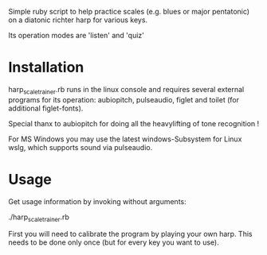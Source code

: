 
Simple ruby script to help practice scales (e.g. blues or major
pentatonic) on a diatonic richter harp for various keys.

Its operation modes are 'listen' and 'quiz'

* Installation

  harp_scale_trainer.rb runs in the linux console and requires several
  external programs for its operation: aubiopitch, pulseaudio, figlet
  and toilet (for additional figlet-fonts).
  
  Special thanx to aubiopitch for doing all the heavylifting of
  tone recognition !

  For MS Windows you may use the latest windows-Subsystem for Linux
  wslg, which supports sound via pulseaudio.

* Usage

  Get usage information by invoking without arguments:
  
    ./harp_scale_trainer.rb

  First you will need to calibrate the program by playing your own harp.
  This needs to be done only once (but for every key you want to use).

